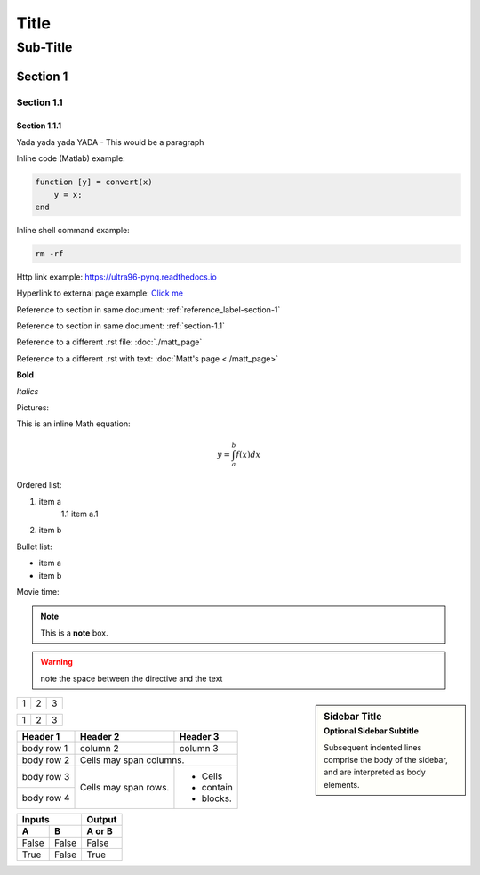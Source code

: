 *****
Title
*****
---------
Sub-Title
---------
..
    This is a COMMENT to explain the following line is used to create a reference to a line of the document
.. _reference_label-section-1:

Section 1
=========

.. _section-1.1:

Section 1.1
^^^^^^^^^^^
..
    The following 1.1.1 section will render smaller text in VS code but same size text in readthedocs.io
Section 1.1.1
~~~~~~~~~~~~~
Yada yada yada YADA - This would be a paragraph

Inline code (Matlab) example:

.. code-block:: matlab

    function [y] = convert(x)
    	y = x;
    end

Inline shell command example:

.. code-block:: console

    rm -rf


Http link example: https://ultra96-pynq.readthedocs.io

Hyperlink to external page example: `Click me <https://www.avnet.com>`_

Reference to section in same document: :ref:`reference_label-section-1`

Reference to section in same document: :ref:`section-1.1`

Reference to a different .rst file: :doc:`./matt_page`

Reference to a different .rst with text: :doc:`Matt's page <./matt_page>`

**Bold**

*Italics*

Pictures:

..
    For '.. image::' height, scale, align are optional
.. image:: images/f5m.png
    :height: 200px
    :scale: 75%
    :align: center
    :alt: this is text for when your mouse hovers over the image
 
 .. figure:: images/f5m.png
    :width: 200px
    :align: center
    :alt: alternate text it is indeed
    :figclass: align-center

    **figure** is like image but with a caption

This is an inline Math equation:

.. math:: y = \int_{a}^{b}{f(x) dx}

Ordered list:

1. item a
    1.1 item a.1
2. item b

Bullet list:

* item a
* item b

Movie time:

.. raw:: html

    <embed>
         <iframe width="560" height="315" src="https://www.youtube.com/watch?v=J_h2zxNdX0Q" frameborder="0" allowfullscreen></iframe>
         </br>
         </br>
    </embed>

.. note::  This is a **note** box.

.. warning:: note the space between the directive and the text

.. sidebar:: Sidebar Title
    :subtitle: Optional Sidebar Subtitle

    Subsequent indented lines comprise
    the body of the sidebar, and are
    interpreted as body elements.

+---------+---------+-----------+
| 1       |  2      |  3        |
+---------+---------+-----------+

+---------------------+---------+---+
|1                    |        2| 3 |
+---------------------+---------+---+

+------------+------------+-----------+
| Header 1   | Header 2   | Header 3  |
+============+============+===========+
| body row 1 | column 2   | column 3  |
+------------+------------+-----------+
| body row 2 | Cells may span columns.|
+------------+------------+-----------+
| body row 3 | Cells may  | - Cells   |
+------------+ span rows. | - contain |
| body row 4 |            | - blocks. |
+------------+------------+-----------+

=====  =====  ======
   Inputs     Output
------------  ------
  A      B    A or B
=====  =====  ======
False  False  False
True   False  True
=====  =====  ======
